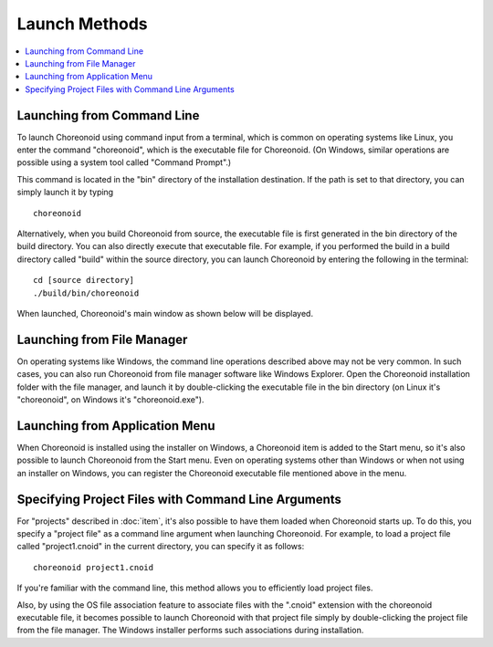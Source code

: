 Launch Methods
==============

.. contents::
   :local:
   :depth: 1

.. highlight:: sh

Launching from Command Line
---------------------------

To launch Choreonoid using command input from a terminal, which is common on operating systems like Linux, you enter the command "choreonoid", which is the executable file for Choreonoid. (On Windows, similar operations are possible using a system tool called "Command Prompt".)

This command is located in the "bin" directory of the installation destination. If the path is set to that directory, you can simply launch it by typing ::

 choreonoid

Alternatively, when you build Choreonoid from source, the executable file is first generated in the bin directory of the build directory. You can also directly execute that executable file. For example, if you performed the build in a build directory called "build" within the source directory, you can launch Choreonoid by entering the following in the terminal: ::

 cd [source directory]
 ./build/bin/choreonoid

When launched, Choreonoid's main window as shown below will be displayed.

.. figure:: images/default_mainwindow.png


Launching from File Manager
---------------------------

On operating systems like Windows, the command line operations described above may not be very common. In such cases, you can also run Choreonoid from file manager software like Windows Explorer. Open the Choreonoid installation folder with the file manager, and launch it by double-clicking the executable file in the bin directory (on Linux it's "choreonoid", on Windows it's "choreonoid.exe").

Launching from Application Menu
-------------------------------

When Choreonoid is installed using the installer on Windows, a Choreonoid item is added to the Start menu, so it's also possible to launch Choreonoid from the Start menu. Even on operating systems other than Windows or when not using an installer on Windows, you can register the Choreonoid executable file mentioned above in the menu.

.. _basis_launch_projectfile:

Specifying Project Files with Command Line Arguments
----------------------------------------------------

For "projects" described in :doc:`item`, it's also possible to have them loaded when Choreonoid starts up. To do this, you specify a "project file" as a command line argument when launching Choreonoid. For example, to load a project file called "project1.cnoid" in the current directory, you can specify it as follows: ::

 choreonoid project1.cnoid

If you're familiar with the command line, this method allows you to efficiently load project files.

Also, by using the OS file association feature to associate files with the ".cnoid" extension with the choreonoid executable file, it becomes possible to launch Choreonoid with that project file simply by double-clicking the project file from the file manager. The Windows installer performs such associations during installation.
